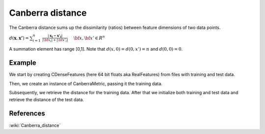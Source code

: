 =================
Canberra distance
=================

The Canberra distance sums up the dissimilarity (ratios) between feature
dimensions of two data points.

:math:`d(\mathbf{x},\mathbf{x'}) = \sum_{i=1}^{n} \
\frac{|\mathbf{x_{i}-\mathbf{x'_{i}}}|}{|\bf{x_{i}}|+|\bf{x'_{i}}|} \
\quad \bf{x},\bf{x'} \in R^{n}`

A summation element has range [0,1]. Note that :math:`d(x,0)=d(0,x')=n`
and :math:`d(0,0)=0`.
 
-------
Example
-------

We start by creating CDenseFeatures (here 64 bit floats aka RealFeatures) from files with training and test data.

.. sgexample:: canberra_distance.sg:create_features

Then, we create an instance of CanberraMetric, passing it the training data.

.. sgexample:: canberra_distance.sg:create_distance

Subsequently, we retrieve the distance for the training data. After that we initialize both training and test data and retrieve the distance of the test data.

.. sgexample:: canberra_distance.sg:train_and_init

----------
References
----------
:wiki:`Canberra_distance`

.. bibliography:: ../../references.bib
    :filter: docname in docnames

